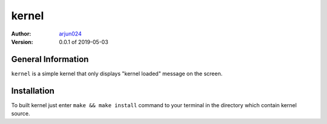 ======
kernel
======
:Author:
    arjun024_ 
:Version: 0.0.1 of 2019-05-03

.. _arjun024: https://github.com/arjun024

General Information
-------------------
``kernel`` is a simple kernel that only displays "kernel loaded" message on the screen.

Installation
------------
To built kernel just enter ``make && make install`` command to your
terminal in the directory which contain kernel source.

